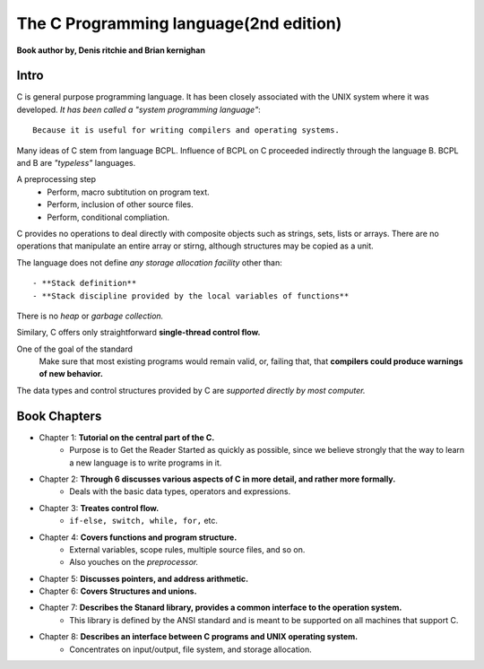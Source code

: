The C Programming language(2nd edition)
=======================================

**Book author by, Denis ritchie and Brian kernighan**

Intro
-----

C is general purpose programming language.
It has been closely associated with the UNIX system where it was developed.
*It has been called a "system programming language"*::

   Because it is useful for writing compilers and operating systems.

Many ideas of C stem from language BCPL.
Influence of BCPL on C proceeded indirectly through the language B.
BCPL and B are *"typeless"* languages.

A preprocessing step
   - Perform, macro subtitution on program text.
   - Perform, inclusion of other source files.
   - Perform, conditional compliation.

C provides no operations to deal directly with composite objects such as strings, sets, lists or arrays.
There are no operations that manipulate an entire array or stirng, although structures may be copied as a unit.

The language does not define *any storage allocation facility* other than::

   - **Stack definition**
   - **Stack discipline provided by the local variables of functions**

There is no *heap* or *garbage collection.*

Similary, C offers only straightforward **single-thread control flow.**

One of the goal of the standard
   Make sure that most existing programs would remain valid, or, failing that, that **compilers could produce warnings of new behavior.**

The data types and control structures provided by C are *supported directly by most computer.*

Book Chapters
-------------

- Chapter 1: **Tutorial on the central part of the C.**
   - Purpose is to Get the Reader Started as quickly as possible, since we believe strongly that the way to learn a new language is to write programs in it.

- Chapter 2: **Through 6 discusses various aspects of C in more detail, and rather more formally.**
   - Deals with the basic data types, operators and expressions.

- Chapter 3: **Treates control flow.**
   - ``if-else, switch, while, for,`` etc.

- Chapter 4: **Covers functions and program structure.**
   - External variables, scope rules, multiple source files, and so on.
   - Also youches on the *preprocessor.*

- Chapter 5: **Discusses pointers, and address arithmetic.**

- Chapter 6: **Covers Structures and unions.**

- Chapter 7: **Describes the Stanard library, provides a common interface to the operation system.**
   - This library is defined by the ANSI standard and is meant to be supported on all machines that support C.

- Chapter 8: **Describes an interface between C programs and UNIX operating system.**
   - Concentrates on input/output, file system, and storage allocation.
